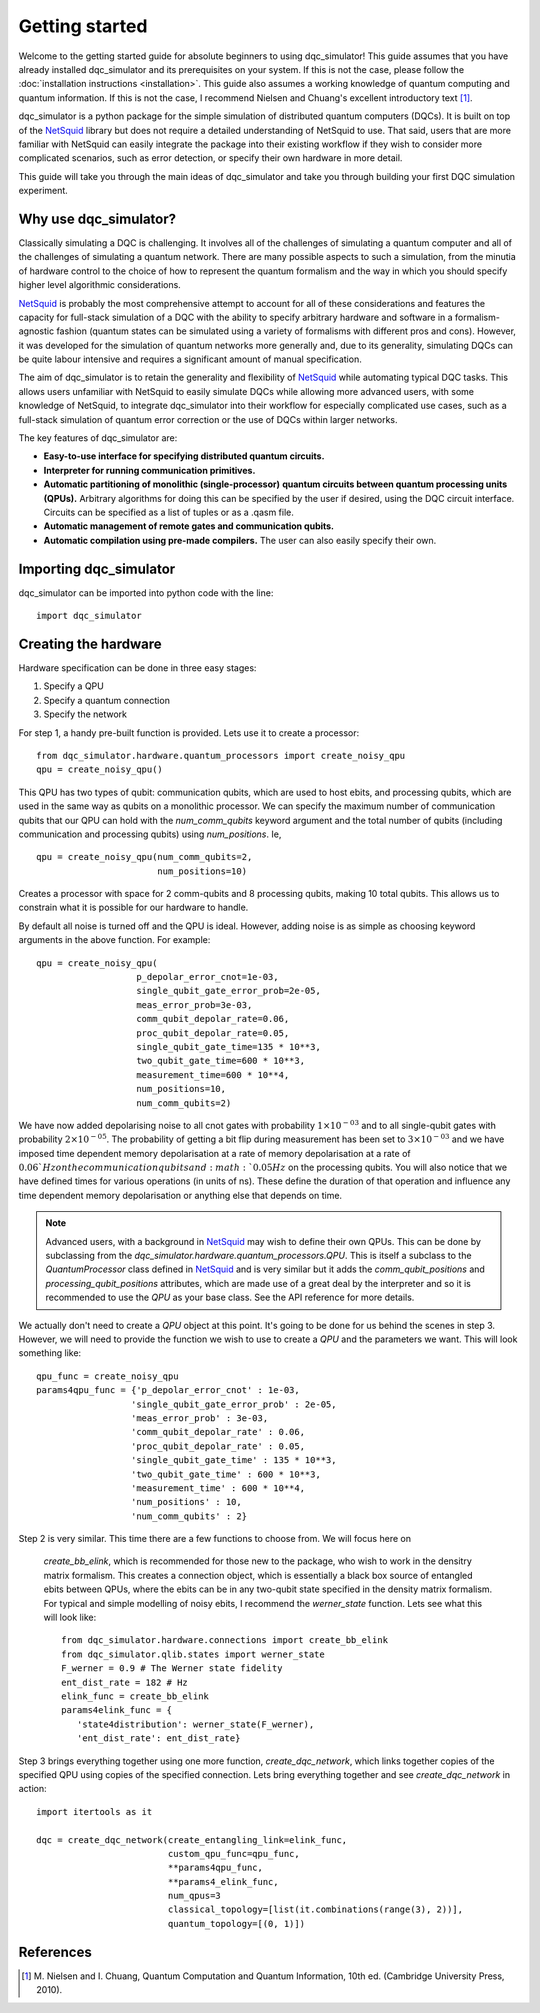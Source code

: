 Getting started
===============

Welcome to the getting started guide for absolute beginners to using
dqc_simulator! This guide assumes that you have already installed 
dqc_simulator and its prerequisites on your system. If this is not 
the case, please follow the 
:doc:`installation instructions <installation>`. This guide also assumes  
a working knowledge of quantum computing and quantum information. 
If this is not the case, I recommend Nielsen and Chuang's excellent
introductory text [1]_.

dqc_simulator is a python package for the simple simulation of 
distributed quantum computers (DQCs). It is built on top of the
`NetSquid <https://netsquid.org/>`_ library but does not require 
a detailed understanding of NetSquid to use. That said, users that 
are more familiar with NetSquid can easily integrate the package 
into their existing workflow if they wish to consider more complicated
scenarios, such as error detection, or specify their own hardware in 
more detail. 

This guide will take you through the main ideas of dqc_simulator and 
take you through building your first DQC simulation experiment.

Why use dqc_simulator?
----------------------

Classically simulating a DQC is challenging. It involves all of the challenges of simulating 
a quantum computer and all of the challenges of simulating a quantum network. There are many
possible aspects to such a simulation, from the minutia of hardware control to the choice 
of how to represent the quantum formalism and the way in which you should specify higher 
level algorithmic considerations.

`NetSquid <https://netsquid.org/>`_ is probably the most comprehensive attempt to account 
for all of these considerations and features the capacity for full-stack simulation of a 
DQC with the ability to specify arbitrary hardware and software in a formalism-agnostic 
fashion (quantum states can be simulated using a variety of formalisms with different pros
and cons). However, it was developed 
for the simulation of quantum networks more generally and, due to its generality, simulating
DQCs can be quite labour intensive and requires a significant amount of manual specification.

The aim of dqc_simulator is to retain the generality and flexibility of 
`NetSquid <https://netsquid.org/>`_ while automating typical DQC tasks. This allows 
users unfamiliar with NetSquid to easily simulate DQCs while allowing more advanced users,
with some knowledge of NetSquid, to integrate dqc_simulator into their workflow for 
especially complicated use cases, such as a full-stack simulation of quantum error correction
or the use of DQCs within larger networks. 

The key features of dqc_simulator are:

*  **Easy-to-use interface for specifying distributed quantum circuits.**
*  **Interpreter for running communication primitives.**
*  **Automatic partitioning of monolithic (single-processor)**
   **quantum circuits between quantum processing units (QPUs).** Arbitrary
   algorithms for doing this can be specified by the user
   if desired, using the DQC circuit interface. Circuits
   can be specified as a list of tuples or as a .qasm
   file.
*  **Automatic management of remote gates and communication qubits.**
*  **Automatic compilation using pre-made compilers.** The user
   can also easily specify their own.

Importing dqc_simulator
-----------------------

dqc_simulator can be imported into python code with the line: ::

       import dqc_simulator

Creating the hardware
---------------------

Hardware specification can be done in three easy stages:

1. Specify a QPU
2. Specify a quantum connection
3. Specify the network

For step 1, a handy pre-built function is provided. Lets use it to create a 
processor: ::

      from dqc_simulator.hardware.quantum_processors import create_noisy_qpu
      qpu = create_noisy_qpu()

This QPU has two types of qubit: communication qubits, which 
are used to host ebits, and processing qubits, which are used in 
the same way as qubits on a monolithic processor. We can specify
the maximum number of communication qubits that our QPU can hold
with the `num_comm_qubits` keyword argument and the total number 
of qubits (including communication and processing qubits) using
`num_positions`. Ie, ::

   qpu = create_noisy_qpu(num_comm_qubits=2,
                          num_positions=10)

Creates a processor with space for 2 comm-qubits and 8 processing 
qubits, making 10 total qubits. This allows us to constrain what 
it is possible for our hardware to handle. 

By default all noise is turned off and the QPU is ideal. However,
adding noise is as simple as choosing keyword arguments in the 
above function. For example: ::

   qpu = create_noisy_qpu(
                      p_depolar_error_cnot=1e-03,
                      single_qubit_gate_error_prob=2e-05,
                      meas_error_prob=3e-03,
                      comm_qubit_depolar_rate=0.06,
                      proc_qubit_depolar_rate=0.05,
                      single_qubit_gate_time=135 * 10**3,
                      two_qubit_gate_time=600 * 10**3,
                      measurement_time=600 * 10**4, 
                      num_positions=10,
                      num_comm_qubits=2)

We have now added depolarising noise to all cnot gates with 
probability :math:`1 \times 10^{-03}` and to all single-qubit 
gates with probability :math:`2 \times 10^{-05}`. The probability
of getting a bit flip during measurement has been set to 
:math:`3 \times 10^{-03}` and we have imposed time dependent 
memory depolarisation at a rate of memory depolarisation at a 
rate of :math:`0.06`Hz on the communication qubits and 
:math:`0.05Hz` on the processing qubits. You will also
notice that we have defined times for various operations (in 
units of ns). These define the duration of that operation and
influence any time dependent memory depolarisation or anything 
else that depends on time.
   
.. note::
   Advanced users, with a background in
   `NetSquid <https://netsquid.org/>`_ may wish to define their
   own QPUs. This can be done by subclassing from the
   `dqc_simulator.hardware.quantum_processors.QPU`. This is itself
   a subclass to the `QuantumProcessor` class defined in 
   `NetSquid <https://netsquid.org/>`_ and is very similar but 
   it adds the `comm_qubit_positions` and 
   `processing_qubit_positions` attributes, which are made use 
   of a great deal by the interpreter and so it is recommended 
   to use the `QPU` as your base class. See the API reference for
   more details.

We actually don't need to create a `QPU` object at this point. 
It's going to be done for us behind the scenes in step 3.
However, we will need to provide the function we wish to 
use to create a `QPU` and the parameters we want. This 
will look something like: ::

      qpu_func = create_noisy_qpu
      params4qpu_func = {'p_depolar_error_cnot' : 1e-03,
                        'single_qubit_gate_error_prob' : 2e-05,
                        'meas_error_prob' : 3e-03,
                        'comm_qubit_depolar_rate' : 0.06,
                        'proc_qubit_depolar_rate' : 0.05,
                        'single_qubit_gate_time' : 135 * 10**3,
                        'two_qubit_gate_time' : 600 * 10**3,
                        'measurement_time' : 600 * 10**4, 
                        'num_positions' : 10,
                        'num_comm_qubits' : 2}

Step 2 is very similar. This time there are a few functions to 
choose from. We will focus here on
 `create_bb_elink`, which is 
 recommended for those new to the package, who wish to work in 
 the densitry matrix formalism. This creates a connection 
 object, which is essentially a black box source of entangled 
 ebits between QPUs, where the ebits can be in any two-qubit state
 specified in the density matrix formalism. For typical and simple modelling 
 of noisy ebits, I recommend the `werner_state` function. 
 Lets see what this will look like: ::

      from dqc_simulator.hardware.connections import create_bb_elink
      from dqc_simulator.qlib.states import werner_state
      F_werner = 0.9 # The Werner state fidelity
      ent_dist_rate = 182 # Hz
      elink_func = create_bb_elink
      params4elink_func = { 
         'state4distribution': werner_state(F_werner), 
         'ent_dist_rate': ent_dist_rate}
      
Step 3 brings everything together using one more function,
`create_dqc_network`, which links together copies of the specified
QPU using copies of the specified connection. Lets bring everything 
together and see `create_dqc_network` in action: ::

      import itertools as it

      dqc = create_dqc_network(create_entangling_link=elink_func,
                               custom_qpu_func=qpu_func,
                               **params4qpu_func,
                               **params4_elink_func,
                               num_qpus=3
                               classical_topology=[list(it.combinations(range(3), 2))],
                               quantum_topology=[(0, 1)])




.. todo::

   Make things work more using instantiated QPU objects and 
   connection objects. This is more pythonic and readable. For backwards 
   commpatability, what is already there can be retained too.







References
----------

.. [1] M. Nielsen and I. Chuang, Quantum Computation and Quantum 
       Information, 10th ed. (Cambridge University Press, 2010).

.. todo::
    
    Finish.

